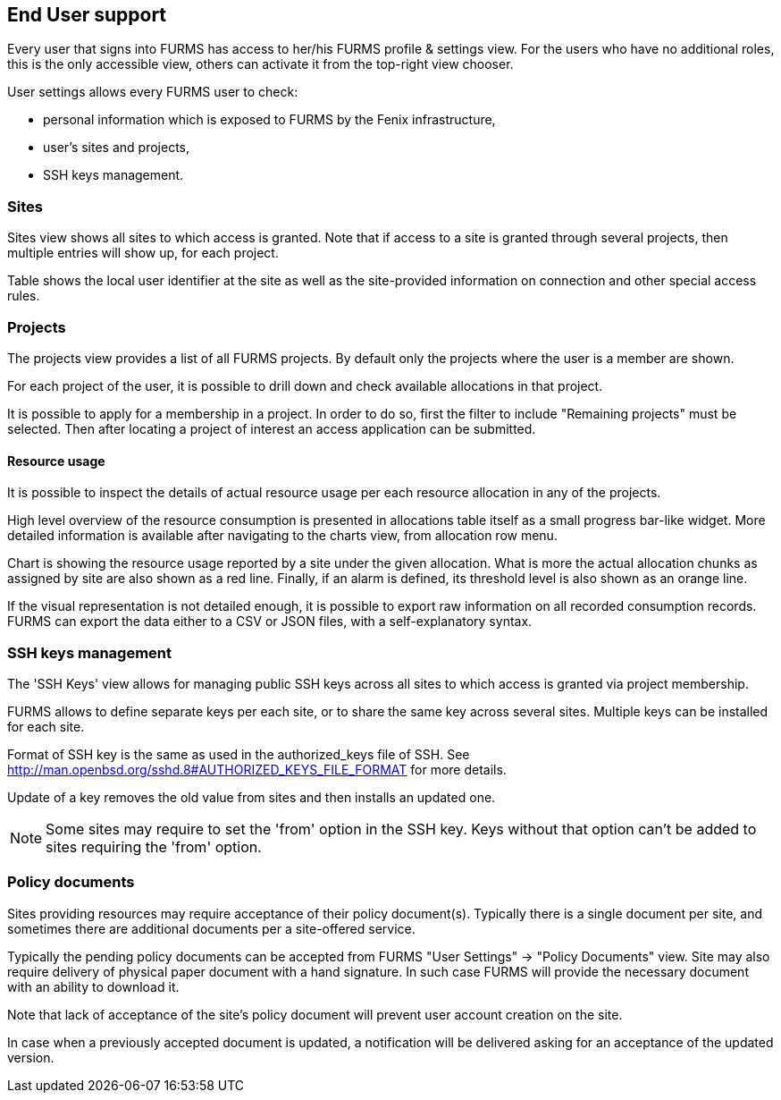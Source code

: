== End User support

Every user that signs into FURMS has access to her/his FURMS profile & settings view. For the users who have no additional roles, this is the only accessible view, others can activate it from the top-right view chooser.

User settings allows every FURMS user to check:

* personal information which is exposed to FURMS by the Fenix infrastructure,
* user's sites and projects,
* SSH keys management.

=== Sites

Sites view shows all sites to which access is granted. Note that if access to a site is granted through several projects, then multiple entries will show up, for each project. 

Table shows the local user identifier at the site as well as the site-provided information on connection and other special access rules.

=== Projects

The projects view provides a list of all FURMS projects. By default only the projects where the user is a member are shown. 

For each project of the user, it is possible to drill down and check available allocations in that project.

It is possible to apply for a membership in a project. In order to do so, first the filter to include "Remaining projects" must be selected. Then after locating a project of interest an access application can be submitted.    

==== Resource usage

It is possible to inspect the details of actual resource usage per each resource allocation in any of the projects.

High level overview of the resource consumption is presented in allocations table itself as a small progress bar-like widget. More detailed information is available after navigating to the charts view, from allocation row menu.

Chart is showing the resource usage reported by a site under the given allocation. What is more the actual allocation chunks as assigned by site are also shown as a red line. Finally, if an alarm is defined, its threshold level is also shown as an orange line.

If the visual representation is not detailed enough, it is possible to export raw information on all recorded consumption records. FURMS can export the data either to a CSV or JSON files, with a self-explanatory syntax. 


=== SSH keys management

The 'SSH Keys' view allows for managing public SSH keys across all sites to which access is granted via project membership.

FURMS allows to define separate keys per each site, or to share the same key across several sites. Multiple keys can be installed for each site.

Format of SSH key is the same as used in the +authorized_keys+ file of SSH. See http://man.openbsd.org/sshd.8#AUTHORIZED_KEYS_FILE_FORMAT for more details.

Update of a key removes the old value from sites and then installs an updated one.

NOTE: Some sites may require to set the 'from' option in the SSH key. Keys without that option can't be added to sites requiring the 'from' option.

=== Policy documents

Sites providing resources may require acceptance of their policy document(s). Typically there is a single document per site, and sometimes there are additional documents per a site-offered service.

Typically the pending policy documents can be accepted from FURMS "User Settings" -> "Policy Documents" view. Site may also require delivery of physical paper document with a hand signature. In such case FURMS will provide the necessary document with an ability to download it.

Note that lack of acceptance of the site's policy document will prevent user account creation on the site.

In case when a previously accepted document is updated, a notification will be delivered asking for an acceptance of the updated version.
